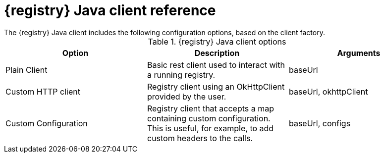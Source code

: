 // Metadata created by nebel
// ParentAssemblies: assemblies/getting-started/assembly-using-the-registry-client.adoc

[id="registry-client-types"]
= {registry} Java client reference
The {registry} Java client includes the following configuration options, based on the client factory.

.{registry} Java client options
[%header,cols=3*]
|===
|Option
|Description
|Arguments
|Plain Client
|Basic rest client used to interact with a running registry.
|baseUrl
|Custom HTTP client
|Registry client using an OkHttpClient provided by the user.
|baseUrl, okhttpClient
|Custom Configuration
|Registry client that accepts a map containing custom configuration. This is useful, for example, to add custom headers to the calls.
|baseUrl, configs
|===
